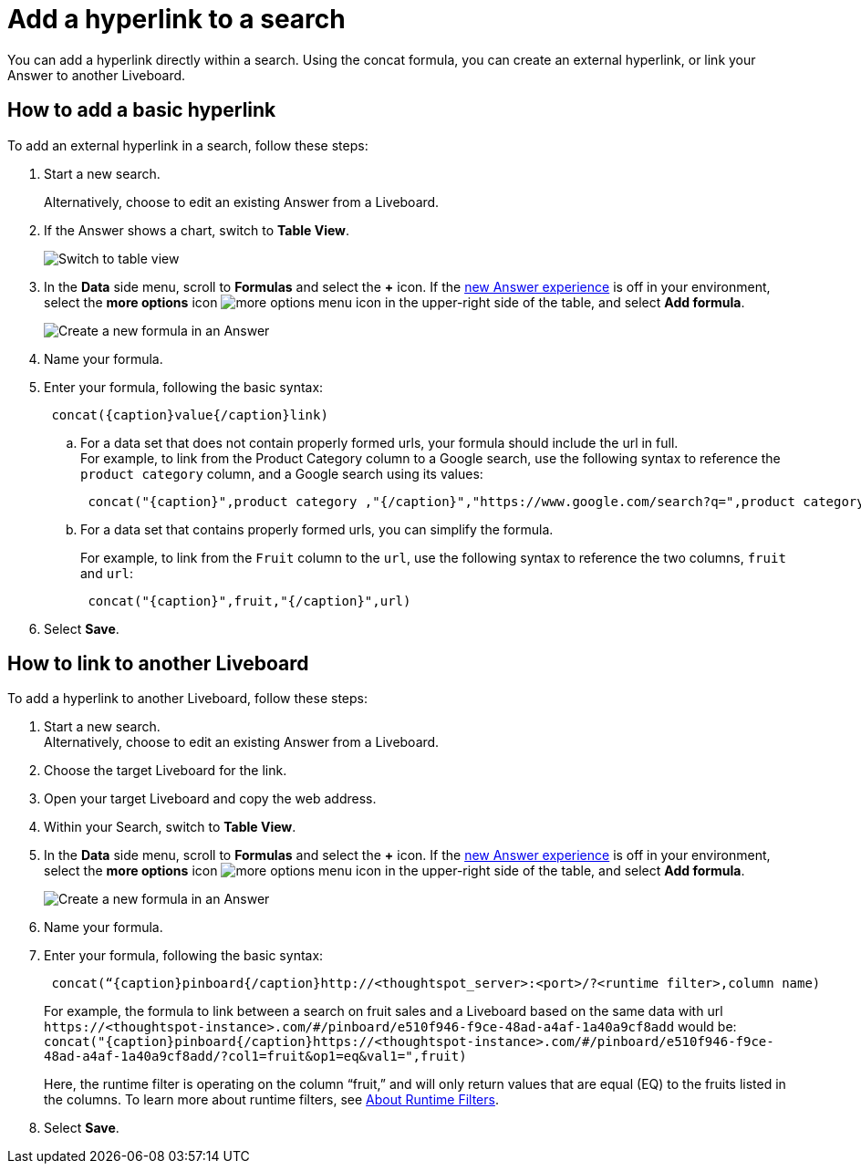 = Add a hyperlink to a search
:last_updated: 1/26/2021
:linkattrs:
:experimental:
:page-layout: default-cloud
:page-aliases: /reference/practice/pinboard-hyperlink.adoc
:description: Learn how to add a hyperlink to a search.



You can add a hyperlink directly within a search.
Using the concat formula, you can create an external hyperlink, or link your Answer to another Liveboard.

== How to add a basic hyperlink

To add an external hyperlink in a search, follow these steps:

. Start a new search.
+
Alternatively, choose to edit an existing Answer from a Liveboard.
. If the Answer shows a chart, switch to *Table View*.
+
image::changeview-chartortable.png[Switch to table view]

. In the *Data* side menu, scroll to *Formulas* and select the *+* icon. If the xref:answer-experience-new.adoc[new Answer experience] is off in your environment, select the *more options* icon image:icon-more-10px.png[more options menu icon] in the upper-right side of the table, and select *Add formula*.
+
image::formula-add-v2.png[Create a new formula in an Answer]

. Name your formula.
. Enter your formula, following the basic syntax:
+
----
 concat({caption}value{/caption}link)
----

 .. For a data set that does not contain properly formed urls, your formula should include the url in full. +
For example, to link from the Product Category column to a Google search, use the following syntax to reference the `product category` column, and a Google search using its values: +
+
----
 concat("{caption}",product category ,"{/caption}","https://www.google.com/search?q=",product category)
----

 .. For a data set that contains properly formed urls, you can simplify the formula.
+
For example, to link from the `Fruit` column to the `url`, use the following syntax to reference the two columns, `fruit` and `url`:
+
----
 concat("{caption}",fruit,"{/caption}",url)
----

. Select *Save*.

== How to link to another Liveboard

To add a hyperlink to another Liveboard, follow these steps:

. Start a new search. +
Alternatively, choose to edit an existing Answer from a Liveboard.
. Choose the target Liveboard for the link.
. Open your target Liveboard and copy the web address.
. Within your Search, switch to *Table View*.
. In the *Data* side menu, scroll to *Formulas* and select the *+* icon. If the xref:answer-experience-new.adoc[new Answer experience] is off in your environment, select the *more options* icon image:icon-more-10px.png[more options menu icon] in the upper-right side of the table, and select *Add formula*.
+
image::formula-add-v2.png[Create a new formula in an Answer]

. Name your formula.
. Enter your formula, following the basic syntax:
+
----
 concat(“{caption}pinboard{/caption}http://<thoughtspot_server>:<port>/?<runtime filter>,column name)
----
+
For example, the formula to link between a search on fruit sales and a Liveboard based on the same data with url `+https://<thoughtspot-instance>.com/#/pinboard/e510f946-f9ce-48ad-a4af-1a40a9cf8add+` would be: `+concat("{caption}pinboard{/caption}https://<thoughtspot-instance>.com/#/pinboard/e510f946-f9ce-48ad-a4af-1a40a9cf8add/?col1=fruit&op1=eq&val1=",fruit)+`
+
Here, the runtime filter is operating on the column "`fruit,`" and will only return values that are equal (EQ) to the fruits listed in the columns.
To learn more about runtime filters, see xref:runtime-filters.adoc[About Runtime Filters].

. Select *Save*.
